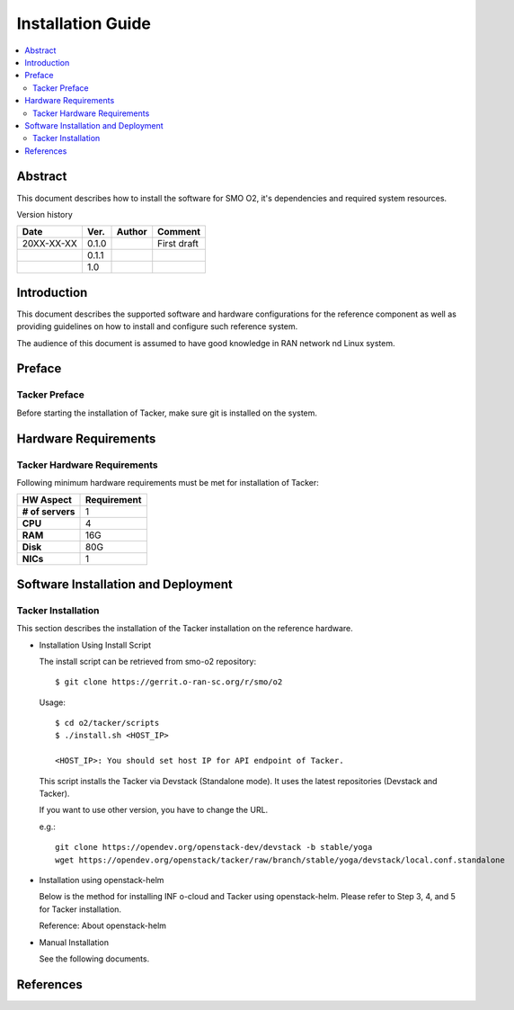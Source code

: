 .. This work is licensed under a Creative Commons Attribution 4.0 International License.
.. http://creativecommons.org/licenses/by/4.0



Installation Guide
==================

.. contents::
   :depth: 3
   :local:

Abstract
--------

This document describes how to install the software for SMO O2, it's dependencies and required system resources.


Version history

+--------------------+--------------------+--------------------+--------------------+
| **Date**           | **Ver.**           | **Author**         | **Comment**        |
|                    |                    |                    |                    |
+--------------------+--------------------+--------------------+--------------------+
| 20XX-XX-XX         | 0.1.0              | 		       | First draft        |
|                    |                    |                    |                    |
+--------------------+--------------------+--------------------+--------------------+
|                    | 0.1.1              |                    |                    |
|                    |                    |                    |                    |
+--------------------+--------------------+--------------------+--------------------+
|                    | 1.0                |                    |                    |
|                    |                    |                    |                    |
|                    |                    |                    |                    |
+--------------------+--------------------+--------------------+--------------------+

Introduction
------------

.. <INTRODUCTION TO THE SCOPE AND INTENTION OF THIS DOCUMENT AS WELL AS TO THE SYSTEM TO BE INSTALLED>

This document describes the supported software and hardware configurations for the reference component as well as providing guidelines on how to install and configure such reference system.

The audience of this document is assumed to have good knowledge in RAN network nd Linux system.


Preface
-------
.. <DESCRIBE NEEDED PREREQUISITES, PLANNING, ETC.>

Tacker Preface
~~~~~~~~~~~~~~
Before starting the installation of Tacker, make sure git is installed on the system.

Hardware Requirements
---------------------
.. <PROVIDE A LIST OF MINIMUM HARDWARE REQUIREMENTS NEEDED FOR THE INSTALL>

Tacker Hardware Requirements
~~~~~~~~~~~~~~~~~~~~~~~~~~~~
Following minimum hardware requirements must be met for installation of Tacker:

+--------------------+----------------------------------------------------+
| **HW Aspect**      | **Requirement**                                    |
|                    |                                                    |
+--------------------+----------------------------------------------------+
| **# of servers**   |  1                                                 |
+--------------------+----------------------------------------------------+
| **CPU**            |  4                                                 |
|                    |                                                    |
+--------------------+----------------------------------------------------+
| **RAM**            |  16G                                               |
|                    |                                                    |
+--------------------+----------------------------------------------------+
| **Disk**           |  80G                                               |
|                    |                                                    |
+--------------------+----------------------------------------------------+
| **NICs**           |  1                                                 |
|                    |                                                    |
+--------------------+----------------------------------------------------+


Software Installation and Deployment
------------------------------------
.. <DESCRIBE THE FULL PROCEDURES FOR THE INSTALLATION OF THE O-RAN COMPONENT INSTALLATION AND DEPLOYMENT>

Tacker Installation
~~~~~~~~~~~~~~~~~~~
This section describes the installation of the Tacker installation on the reference hardware.

* Installation Using Install Script

  The install script can be retrieved from smo-o2 repository::

      $ git clone https://gerrit.o-ran-sc.org/r/smo/o2

  Usage::

      $ cd o2/tacker/scripts
      $ ./install.sh <HOST_IP>

      <HOST_IP>: You should set host IP for API endpoint of Tacker.

  This script installs the Tacker via Devstack (Standalone mode).
  It uses the latest repositories (Devstack and Tacker).

  If you want to use other version, you have to change the URL.

  e.g.::

      git clone https://opendev.org/openstack-dev/devstack -b stable/yoga
      wget https://opendev.org/openstack/tacker/raw/branch/stable/yoga/devstack/local.conf.standalone

* Installation using openstack-helm

  Below is the method for installing INF o-cloud and Tacker using openstack-helm.
  Please refer to Step 3, 4, and 5 for Tacker installation.

  .. toctree::
     :maxdepth: 1

     https://wiki.o-ran-sc.org/display/IN/ETSI-DMS+on+INF+O-Cloud%2C+Tacker+installation+guide

  Reference: About openstack-helm

  .. toctree::
     :maxdepth: 1

     https://wiki.openstack.org/wiki/Openstack-helm

* Manual Installation

  See the following documents.

  .. toctree::
     :maxdepth: 1

     https://docs.openstack.org/tacker/latest/install/manual_installation.html


References
----------
.. <PROVIDE NEEDED/USEFUL REFERENCES>





